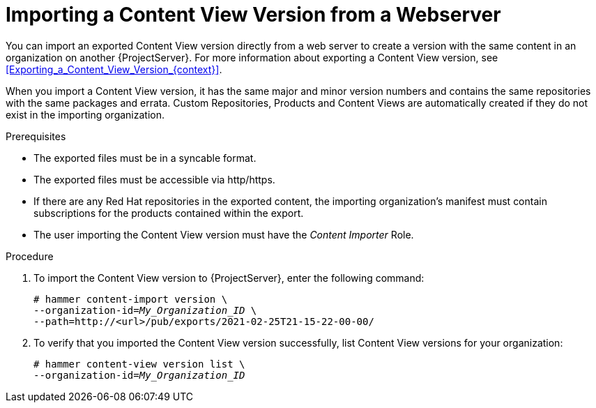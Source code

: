 [id="Importing_a_Content_View_Version_from_a_Webserver{context}"]
= Importing a Content View Version from a Webserver

You can import an exported Content View version directly from a web server to create a version with the same content in an organization on another {ProjectServer}.
For more information about exporting a Content View version, see xref:Exporting_a_Content_View_Version_{context}[].

When you import a Content View version, it has the same major and minor version numbers and contains the same repositories with the same packages and errata.
Custom Repositories, Products and Content Views are automatically created if they do not exist in the importing organization.

.Prerequisites
* The exported files must be in a syncable format.
* The exported files must be accessible via http/https.
* If there are any Red Hat repositories in the exported content, the importing organization's manifest must contain subscriptions for the products contained within the export.
* The user importing the Content View version must have the _Content Importer_ Role.

.Procedure
. To import the Content View version to {ProjectServer}, enter the following command:
+
[options="nowrap", subs="+quotes,verbatim,attributes"]
----
# hammer content-import version \
--organization-id=_My_Organization_ID_ \
--path=http://<url>/pub/exports/2021-02-25T21-15-22-00-00/
----
+
. To verify that you imported the Content View version successfully, list Content View versions for your organization:
+
[options="nowrap", subs="+quotes,verbatim,attributes"]
----
# hammer content-view version list \
--organization-id=_My_Organization_ID_
----
